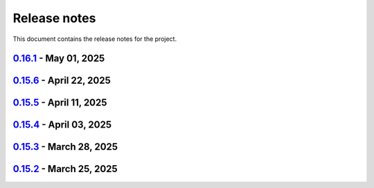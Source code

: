 .. _ref_release_notes:

Release notes
#############

This document contains the release notes for the project.

.. vale off

.. towncrier release notes start

`0.16.1 <https://github.com/ansys/pyaedt/releases/tag/v0.16.1>`_ - May 01, 2025
===============================================================================

.. tab-set::


  .. tab-item:: Added

    .. list-table::
        :header-rows: 0
        :widths: auto

        * - Added DUT Image to the Compliance report
          - `#5985 <https://github.com/ansys/pyaedt/pull/5985>`_

        * - improved pdf  image management
          - `#6076 <https://github.com/ansys/pyaedt/pull/6076>`_

        * - Add assignment argument to plane wave
          - `#6077 <https://github.com/ansys/pyaedt/pull/6077>`_

        * - args deprecation decorator
          - `#6086 <https://github.com/ansys/pyaedt/pull/6086>`_

        * - Add Version manager to main panels
          - `#6089 <https://github.com/ansys/pyaedt/pull/6089>`_


  .. tab-item:: Dependencies

    .. list-table::
        :header-rows: 0
        :widths: auto

        * - Update install targets and dependencies
          - `#5997 <https://github.com/ansys/pyaedt/pull/5997>`_

        * - Temporary add bound to wheel
          - `#6002 <https://github.com/ansys/pyaedt/pull/6002>`_

        * - bump actions/setup-python from 5.5.0 to 5.6.0
          - `#6081 <https://github.com/ansys/pyaedt/pull/6081>`_

        * - bump actions/download-artifact from 4.2.1 to 4.3.0
          - `#6082 <https://github.com/ansys/pyaedt/pull/6082>`_


  .. tab-item:: Documentation

    .. list-table::
        :header-rows: 0
        :widths: auto

        * - Update priority level in doctree removal
          - `#6078 <https://github.com/ansys/pyaedt/pull/6078>`_

        * - Update ``CONTRIBUTORS.md`` with the latest contributors
          - `#6084 <https://github.com/ansys/pyaedt/pull/6084>`_


  .. tab-item:: Fixed

    .. list-table::
        :header-rows: 0
        :widths: auto

        * - Improve robustness of field summary dictionary to DataFrame conversion
          - `#5986 <https://github.com/ansys/pyaedt/pull/5986>`_

        * - Copy Design #5623
          - `#5993 <https://github.com/ansys/pyaedt/pull/5993>`_

        * - fix extension manager + add missing icon fields distribution
          - `#6066 <https://github.com/ansys/pyaedt/pull/6066>`_

        * - Return value of download_icepak_3d_component
          - `#6071 <https://github.com/ansys/pyaedt/pull/6071>`_

        * - Return value of download_multiparts
          - `#6075 <https://github.com/ansys/pyaedt/pull/6075>`_

        * - Speedup extension cutout
          - `#6079 <https://github.com/ansys/pyaedt/pull/6079>`_

        * - Only force download file if specified
          - `#6083 <https://github.com/ansys/pyaedt/pull/6083>`_

        * - Fix locale error that happens after matplotlib plot is created
          - `#6088 <https://github.com/ansys/pyaedt/pull/6088>`_

        * - Remove dummy project fixture
          - `#6091 <https://github.com/ansys/pyaedt/pull/6091>`_

        * - Schematic name argument optional in edit_external_circuit method
          - `#6092 <https://github.com/ansys/pyaedt/pull/6092>`_

        * - Added some improvement to VirtualCompliance class
          - `#6096 <https://github.com/ansys/pyaedt/pull/6096>`_


  .. tab-item:: Maintenance

    .. list-table::
        :header-rows: 0
        :widths: auto

        * - update CHANGELOG for v0.15.3
          - `#5981 <https://github.com/ansys/pyaedt/pull/5981>`_

        * - update CHANGELOG for v0.15.6
          - `#6065 <https://github.com/ansys/pyaedt/pull/6065>`_

        * - Update package metadata license (PEP 639)
          - `#6094 <https://github.com/ansys/pyaedt/pull/6094>`_


  .. tab-item:: Miscellaneous

    .. list-table::
        :header-rows: 0
        :widths: auto

        * - Improve API and security in Desktop
          - `#5892 <https://github.com/ansys/pyaedt/pull/5892>`_

        * - split post_common_3d.py application
          - `#5955 <https://github.com/ansys/pyaedt/pull/5955>`_

        * - Add examples folder and rework download logic
          - `#6055 <https://github.com/ansys/pyaedt/pull/6055>`_

        * - Refactor virtual compliance class
          - `#6073 <https://github.com/ansys/pyaedt/pull/6073>`_


`0.15.6 <https://github.com/ansys/pyaedt/releases/tag/v0.15.6>`_ - April 22, 2025
=================================================================================

.. tab-set::


  .. tab-item:: Added

    .. list-table::
        :header-rows: 0
        :widths: auto

        * - populate named expressions and improve doc
          - `#6027 <https://github.com/ansys/pyaedt/pull/6027>`_


  .. tab-item:: Dependencies

    .. list-table::
        :header-rows: 0
        :widths: auto

        * - bump ansys/actions from 8 to 9
          - `#6039 <https://github.com/ansys/pyaedt/pull/6039>`_

        * - bump actions/setup-python from 5.4.0 to 5.5.0
          - `#6040 <https://github.com/ansys/pyaedt/pull/6040>`_

        * - bump actions/download-artifact from 4.1.9 to 4.2.1
          - `#6041 <https://github.com/ansys/pyaedt/pull/6041>`_

        * - update pytest-cov requirement from <6.1,>=4.0.0 to >=4.0.0,<6.2
          - `#6042 <https://github.com/ansys/pyaedt/pull/6042>`_

        * - bump codecov/codecov-action from 5.4.0 to 5.4.2
          - `#6062 <https://github.com/ansys/pyaedt/pull/6062>`_


  .. tab-item:: Documentation

    .. list-table::
        :header-rows: 0
        :widths: auto

        * - Update ``CONTRIBUTORS.md`` with the latest contributors
          - `#6046 <https://github.com/ansys/pyaedt/pull/6046>`_


  .. tab-item:: Fixed

    .. list-table::
        :header-rows: 0
        :widths: auto

        * - Exception error for multiple design
          - `#5937 <https://github.com/ansys/pyaedt/pull/5937>`_

        * - Adding missed properties
          - `#6045 <https://github.com/ansys/pyaedt/pull/6045>`_


  .. tab-item:: Maintenance

    .. list-table::
        :header-rows: 0
        :widths: auto

        * - update CHANGELOG for v0.15.5
          - `#6044 <https://github.com/ansys/pyaedt/pull/6044>`_

        * - Update pre-commit hooks and intend to fix auto update
          - `#6058 <https://github.com/ansys/pyaedt/pull/6058>`_


  .. tab-item:: Miscellaneous

    .. list-table::
        :header-rows: 0
        :widths: auto

        * - Pathlib hfss.py
          - `#6054 <https://github.com/ansys/pyaedt/pull/6054>`_

        * - Pathlib hfss3dlayout.py
          - `#6057 <https://github.com/ansys/pyaedt/pull/6057>`_


`0.15.5 <https://github.com/ansys/pyaedt/releases/tag/v0.15.5>`_ - April 11, 2025
=================================================================================

.. tab-set::


  .. tab-item:: Added

    .. list-table::
        :header-rows: 0
        :widths: auto

        * - Field distribution extension
          - `#5818 <https://github.com/ansys/pyaedt/pull/5818>`_

        * - extensions link
          - `#6021 <https://github.com/ansys/pyaedt/pull/6021>`_

        * - post layout extension
          - `#6034 <https://github.com/ansys/pyaedt/pull/6034>`_


  .. tab-item:: Dependencies

    .. list-table::
        :header-rows: 0
        :widths: auto

        * - bump osmnx from 2.0.1 to 2.0.2
          - `#6009 <https://github.com/ansys/pyaedt/pull/6009>`_

        * - Refactor install targets
          - `#6031 <https://github.com/ansys/pyaedt/pull/6031>`_

        * - Remove patch on build
          - `#6032 <https://github.com/ansys/pyaedt/pull/6032>`_


  .. tab-item:: Documentation

    .. list-table::
        :header-rows: 0
        :widths: auto

        * - Add log and nosec in checked subprocess calls
          - `#6001 <https://github.com/ansys/pyaedt/pull/6001>`_

        * - Update ``CONTRIBUTORS.md`` with the latest contributors
          - `#6015 <https://github.com/ansys/pyaedt/pull/6015>`_


  .. tab-item:: Fixed

    .. list-table::
        :header-rows: 0
        :widths: auto

        * - Insert row fix for tables
          - `#5931 <https://github.com/ansys/pyaedt/pull/5931>`_

        * - adding missing  argument for 2d electrostatic balloon BC
          - `#6011 <https://github.com/ansys/pyaedt/pull/6011>`_

        * - color not working properly for traces in single plot
          - `#6020 <https://github.com/ansys/pyaedt/pull/6020>`_

        * - Compliance contour BER check
          - `#6023 <https://github.com/ansys/pyaedt/pull/6023>`_

        * - Update Spisim to relative path
          - `#6033 <https://github.com/ansys/pyaedt/pull/6033>`_

        * - Improve extension unit tests using ANSYS-HSD_V1 file
          - `#6043 <https://github.com/ansys/pyaedt/pull/6043>`_


  .. tab-item:: Maintenance

    .. list-table::
        :header-rows: 0
        :widths: auto

        * - Add dependabot cooldown for pip
          - `#5999 <https://github.com/ansys/pyaedt/pull/5999>`_

        * - Pin actions version and avoid dependabot autorun
          - `#6000 <https://github.com/ansys/pyaedt/pull/6000>`_


  .. tab-item:: Miscellaneous

    .. list-table::
        :header-rows: 0
        :widths: auto

        * - FilterSolutions unit test improvements
          - `#5987 <https://github.com/ansys/pyaedt/pull/5987>`_

        * - Improve code quality and handling of subprocess calls
          - `#5995 <https://github.com/ansys/pyaedt/pull/5995>`_

        * - move points cloud extension at project level
          - `#6004 <https://github.com/ansys/pyaedt/pull/6004>`_

        * - Improve assign balloon method
          - `#6017 <https://github.com/ansys/pyaedt/pull/6017>`_

        * - pathlib refactor primitives_circuit.py
          - `#6024 <https://github.com/ansys/pyaedt/pull/6024>`_

        * - move add calculation to CommonOptimetrics
          - `#6030 <https://github.com/ansys/pyaedt/pull/6030>`_


`0.15.4 <https://github.com/ansys/pyaedt/releases/tag/v0.15.4>`_ - April 03, 2025
=================================================================================

.. tab-set::


  .. tab-item:: Added

    .. list-table::
        :header-rows: 0
        :widths: auto

        * - Added DUT Image to the Compliance report
          - `#5985 <https://github.com/ansys/pyaedt/pull/5985>`_


  .. tab-item:: Dependencies

    .. list-table::
        :header-rows: 0
        :widths: auto

        * - Update install targets and dependencies
          - `#5997 <https://github.com/ansys/pyaedt/pull/5997>`_

        * - Temporary add bound to wheel
          - `#6002 <https://github.com/ansys/pyaedt/pull/6002>`_


  .. tab-item:: Fixed

    .. list-table::
        :header-rows: 0
        :widths: auto

        * - Improve robustness of field summary dictionary to DataFrame conversion
          - `#5986 <https://github.com/ansys/pyaedt/pull/5986>`_

        * - Copy Design #5623
          - `#5993 <https://github.com/ansys/pyaedt/pull/5993>`_


  .. tab-item:: Maintenance

    .. list-table::
        :header-rows: 0
        :widths: auto

        * - update CHANGELOG for v0.15.3
          - `#5981 <https://github.com/ansys/pyaedt/pull/5981>`_


  .. tab-item:: Miscellaneous

    .. list-table::
        :header-rows: 0
        :widths: auto

        * - Improve API and security in Desktop
          - `#5892 <https://github.com/ansys/pyaedt/pull/5892>`_

        * - split post_common_3d.py application
          - `#5955 <https://github.com/ansys/pyaedt/pull/5955>`_


`0.15.3 <https://github.com/ansys/pyaedt/releases/tag/v0.15.3>`_ - March 28, 2025
=================================================================================

.. tab-set::


  .. tab-item:: Added

    .. list-table::
        :header-rows: 0
        :widths: auto

        * - Ibis reader
          - `#5954 <https://github.com/ansys/pyaedt/pull/5954>`_

        * - Move It extension
          - `#5966 <https://github.com/ansys/pyaedt/pull/5966>`_

        * - Layered impedance boundary
          - `#5970 <https://github.com/ansys/pyaedt/pull/5970>`_


  .. tab-item:: Documentation

    .. list-table::
        :header-rows: 0
        :widths: auto

        * - Fix cloud extension grid
          - `#5960 <https://github.com/ansys/pyaedt/pull/5960>`_

        * - Clean up changelog issues
          - `#5962 <https://github.com/ansys/pyaedt/pull/5962>`_

        * - Documentation updates in FilterSolutions
          - `#5967 <https://github.com/ansys/pyaedt/pull/5967>`_


  .. tab-item:: Fixed

    .. list-table::
        :header-rows: 0
        :widths: auto

        * - Fix get insertion loss
          - `#5964 <https://github.com/ansys/pyaedt/pull/5964>`_

        * - Compatibility with Python 3.8
          - `#5972 <https://github.com/ansys/pyaedt/pull/5972>`_

        * - Fix spisim.py in compute_erl
          - `#5976 <https://github.com/ansys/pyaedt/pull/5976>`_

        * - make get_field_extremum more resilient
          - `#5979 <https://github.com/ansys/pyaedt/pull/5979>`_


  .. tab-item:: Maintenance

    .. list-table::
        :header-rows: 0
        :widths: auto

        * - update CHANGELOG for v0.15.2
          - `#5951 <https://github.com/ansys/pyaedt/pull/5951>`_

        * - Update vale logic to leverage reviewdog20
          - `#5974 <https://github.com/ansys/pyaedt/pull/5974>`_


  .. tab-item:: Miscellaneous

    .. list-table::
        :header-rows: 0
        :widths: auto

        * - pathlib refactor multi-files
          - `#5943 <https://github.com/ansys/pyaedt/pull/5943>`_

        * - Remove aedt threading
          - `#5945 <https://github.com/ansys/pyaedt/pull/5945>`_

        * - Pathlib icepack.py
          - `#5973 <https://github.com/ansys/pyaedt/pull/5973>`_


`0.15.2 <https://github.com/ansys/pyaedt/releases/tag/v0.15.2>`_ - March 25, 2025
=================================================================================

.. tab-set::

  .. tab-item:: Added

    .. list-table::
        :header-rows: 0
        :widths: auto

        * - Enhance native API coverage common.py
          - `#5757 <https://github.com/ansys/pyaedt/pull/5757>`_

        * - Improve circuit wire methods
          - `#5904 <https://github.com/ansys/pyaedt/pull/5904>`_

        * - Cloud point generator
          - `#5909 <https://github.com/ansys/pyaedt/pull/5909>`_

        * - circuit configuration
          - `#5920 <https://github.com/ansys/pyaedt/pull/5920>`_


  .. tab-item:: Fixed

    .. list-table::
        :header-rows: 0
        :widths: auto

        * - Changelog settings
          - `#5908 <https://github.com/ansys/pyaedt/pull/5908>`_

        * - Choke designer issues
          - `#5915 <https://github.com/ansys/pyaedt/pull/5915>`_

        * - Prevent solution invalidation in `create_fieldplot_volume`
          - `#5922 <https://github.com/ansys/pyaedt/pull/5922>`_

        * - issue 5864. Solve inside ON for Network objects
          - `#5923 <https://github.com/ansys/pyaedt/pull/5923>`_

        * - Reduce number of units call from odesktop
          - `#5927 <https://github.com/ansys/pyaedt/pull/5927>`_

        * - "Time" removed from intrinsincs keys in Steady State simulations
          - `#5928 <https://github.com/ansys/pyaedt/pull/5928>`_

        * - colormap names in folder settings
          - `#5935 <https://github.com/ansys/pyaedt/pull/5935>`_

        * - RCS postprocessing
          - `#5942 <https://github.com/ansys/pyaedt/pull/5942>`_

        * - Fixed IBIS differential buffer creation
          - `#5947 <https://github.com/ansys/pyaedt/pull/5947>`_

        * - Modify SolveSetup for Parametrics
          - `#5948 <https://github.com/ansys/pyaedt/pull/5948>`_

  .. tab-item:: Miscellaneous

    .. list-table::
        :header-rows: 0
        :widths: auto

        * - populate pyvista object refactoring
          - `#5887 <https://github.com/ansys/pyaedt/pull/5887>`_

        * - Move internal files to a new directory
          - `#5910 <https://github.com/ansys/pyaedt/pull/5910>`_

        * - Delete ML patch class
          - `#5916 <https://github.com/ansys/pyaedt/pull/5916>`_

        * - FilterSolutions_class_refacoring
          - `#5917 <https://github.com/ansys/pyaedt/pull/5917>`_

        * - add arg coefficient in core loss mat
          - `#5939 <https://github.com/ansys/pyaedt/pull/5939>`_

  .. tab-item:: Maintenance

    .. list-table::
        :header-rows: 0
        :widths: auto

        * - update CHANGELOG for v0.15.1
          - `#5903 <https://github.com/ansys/pyaedt/pull/5903>`_

        * - Add attestation to release notes
          - `#5906 <https://github.com/ansys/pyaedt/pull/5906>`_

  .. tab-item:: Dependencies

    .. list-table::
        :header-rows: 0
        :widths: auto

        * - Add setuptools bound to avoid PEP639 issues
          - `#5949 <https://github.com/ansys/pyaedt/pull/5949>`_


.. vale on